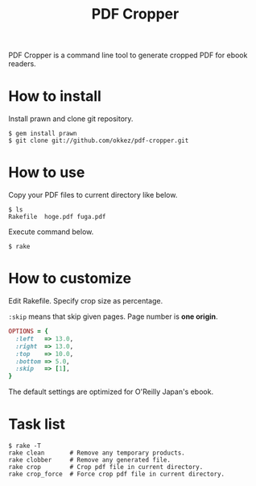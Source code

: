 #+TITLE: PDF Cropper
#+AUTHOR: okkez
#+LANGUAGE: ja
#+OPTIONS: ^:nil author:nil creator:nil timestamp:nil num:nil toc:1

PDF Cropper is a command line tool to generate cropped PDF for ebook readers.

* How to install

Install prawn and clone git repository.

: $ gem install prawn
: $ git clone git://github.com/okkez/pdf-cropper.git

* How to use

  Copy your PDF files to current directory like below.

: $ ls
: Rakefile  hoge.pdf fuga.pdf

  Execute command below.

: $ rake

* How to customize

Edit Rakefile.
Specify crop size as percentage.

=:skip= means that skip given pages. Page number is *one origin*.

#+BEGIN_SRC ruby
OPTIONS = {
  :left   => 13.0,
  :right  => 13.0,
  :top    => 10.0,
  :bottom => 5.0,
  :skip   => [1],
}
#+END_SRC

The default settings are optimized for O'Reilly Japan's ebook.

* Task list

: $ rake -T
: rake clean       # Remove any temporary products.
: rake clobber     # Remove any generated file.
: rake crop        # Crop pdf file in current directory.
: rake crop_force  # Force crop pdf file in current directory.

